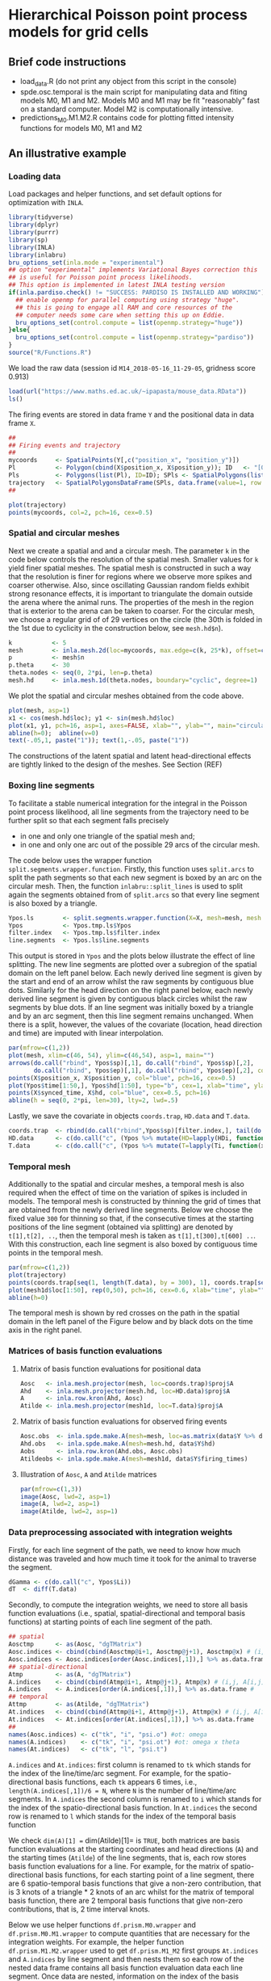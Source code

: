 * Hierarchical Poisson point process models for grid cells 
#+html: <p align="center"><img src="/R/animations/anim_space_direction.varying.direction.combined.gif" /></p>
** Brief code instructions
- load_data.R (do not print any object from this script in the console)
- spde.osc.temporal is the main script for manipulating data and
  fiting models M0, M1 and M2. Models M0 and M1 may be fit
  "reasonably" fast on a standard computer. Model M2 is
  computationally intensive.
- predictions_M0.M1.M2.R contains code for plotting fitted intensity functions for models M0, M1 and M2

** An illustrative example

*** Loading data
Load packages and helper functions, and set default options for optimization with =INLA=.
#+begin_src R :results output code :exports code :session *R:grid_fields*  :tangle yes
  library(tidyverse)
  library(dplyr)
  library(purrr)
  library(sp)
  library(INLA)
  library(inlabru)
  bru_options_set(inla.mode = "experimental")
  ## option "experimental" implements Variational Bayes correction this
  ## is useful for Poisson point process likelihoods.
  ## This option is implemented in latest INLA testing version
  if(inla.pardiso.check() != "SUCCESS: PARDISO IS INSTALLED AND WORKING"){
    ## enable openmp for parallel computing using strategy "huge".
    ## this is going to engage all RAM and core resources of the
    ## computer needs some care when setting this up on Eddie.
    bru_options_set(control.compute = list(openmp.strategy="huge"))
  }else{
    bru_options_set(control.compute = list(openmp.strategy="pardiso"))
  }
  source("R/Functions.R")
#+end_src
We load the raw data (session id =M14_2018-05-16_11-29-05=, gridness score 0.913)
#+begin_src R :results output code :exports code :session *R:grid_fields*  :tangle yes
  load(url("https://www.maths.ed.ac.uk/~ipapasta/mouse_data.RData"))
  ls()
#+end_src
The firing events are stored in data frame =Y= and the positional data in data frame =X=.
#+begin_src R :results output code :exports code :session *R:grid_fields*  :tangle yes
  ##
  ## Firing events and trajectory 
  ## 
  mycoords     <- SpatialPoints(Y[,c("position_x", "position_y")])
  Pl           <- Polygon(cbind(X$position_x, X$position_y)); ID   <- "[0,1]x[0,1]"
  Pls          <- Polygons(list(Pl), ID=ID); SPls <- SpatialPolygons(list(Pls))
  trajectory   <- SpatialPolygonsDataFrame(SPls, data.frame(value=1, row.names=ID))
  ## 
#+end_src

#+begin_src R :results output code :exports code :session *R:grid_fields*  :tangle yes
  plot(trajectory)
  points(mycoords, col=2, pch=16, cex=0.5)
#+end_src

 #+begin_src R :results output latex :exports none :session *R:grid_fields* 
   ## svglite(file="R/animations/trajectory.svg", bg="transparent")
   svglite(file="R/animations/trajectory.svg", bg="white")
   ## 
   plot(trajectory)
   points(mycoords, col=2, pch=16, cex=0.5)
   dev.off()
#+end_src
#+html: <p align="center"><img src="/R/animations/trajectory.svg" /></p>

*** Spatial and circular meshes
Next we create a spatial and and a circular mesh. The parameter =k= in
the code below controls the resolution of the spatial mesh. Smaller
values for =k= yield finer spatial meshes. The spatial mesh is
constructed in such a way that the resolution is finer for regions
where we observe more spikes and coarser otherwise. Also, since
oscillating Gaussian random fields exhibit strong resonance effects,
it is important to triangulate the domain outside the arena where the
animal runs. The properties of the mesh in the region that is exterior
to the arena can be taken to coarser. For the circular mesh, we choose
a regular grid of of 29 vertices on the circle (the 30th is folded in
the 1st due to cyclicity in the construction below, see =mesh.hd$n=).
#+begin_src R :results output code :exports code :session *R:grid_fields*  :tangle yes
k           <- 5
mesh        <- inla.mesh.2d(loc=mycoords, max.edge=c(k, 25*k), offset=c(0.03, 120), cutoff=k/2)
p           <- mesh$n
p.theta     <- 30
theta.nodes <- seq(0, 2*pi, len=p.theta)
mesh.hd     <- inla.mesh.1d(theta.nodes, boundary="cyclic", degree=1)
#+end_src
We plot the spatial and circular meshes obtained from the code
above.
#+begin_src R :results output code :exports code :session *R:grid_fields*  :tangle yes
  plot(mesh, asp=1)
  x1 <- cos(mesh.hd$loc); y1 <- sin(mesh.hd$loc)
  plot(x1, y1, pch=16, asp=1, axes=FALSE, xlab="", ylab="", main="circular mesh")
  abline(h=0);  abline(v=0)
  text(-.05,1, paste("1")); text(1,-.05, paste("1"))
#+end_src
The constructions of the latent spatial and latent head-directional
effects are tightly linked to the design of the meshes. See Section (REF)

#+begin_src R :results output latex :exports none :session *R:grid_fields* 
  ## svglite(file="R/animations/trajectory.svg", bg="transparent")
  svglite(file="R/animations/meshes.svg", bg="white")
  ##
  par(mfrow=c(1,2))
  plot(mesh, asp=1)
  x1 <- cos(mesh.hd$loc); y1 <- sin(mesh.hd$loc)
  plot(x1, y1, pch=16, asp=1, axes=FALSE, xlab="", ylab="", main="circular mesh")
  abline(h=0);  abline(v=0)
  text(-.05,1, paste("1")); text(1,-.1, paste("1"))
  dev.off()
#+end_src
#+html: <p align="center"><img src="/R/animations/meshes.svg" /></p>


*** Boxing line segments
To facilitate a stable numerical integration for the integral in the
Poisson point process likelihood, all line segments from the
trajectory need to be further split so that each segment falls
precisely
- in one and only one triangle of the spatial mesh and;
- in one and only one arc out of the possible 29 arcs of the circular
  mesh.

The code below uses the wrapper function
=split.segments.wrapper.function=. Firstly, this function uses
=split.arcs= to split the path segments so that each new segment is
boxed by an arc on the circular mesh. Then, the function
=inlabru::split_lines= is used to split again the segments obtained
from of =split.arcs= so that every line segment is also boxed by a triangle. 
#+begin_src R :results output code :exports code :session *R:grid_fields*  :tangle yes
  Ypos.ls        <- split.segments.wrapper.function(X=X, mesh=mesh, mesh.hd=mesh.hd)
  Ypos           <- Ypos.tmp.ls$Ypos
  filter.index   <- Ypos.tmp.ls$filter.index
  line.segments  <- Ypos.ls$line.segments
#+end_src
This output is stored in =Ypos= and the plots below illustrate the
effect of line splitting. The new line segments are plotted over a
subregion of the spatial domain on the left panel below. Each newly
derived line segment is given by the start and end of an arrow whilst
the raw segments by contiguous blue dots. Similarly for the head
direction on the right panel below, each newly derived line segment is
given by contiguous black circles whilst the raw segments by blue
dots. If an line segment was initially boxed by a triangle and by an
arc segment, then this line segment remains unchanged. When there is a
split, however, the values of the covariate (location, head direction
and time) are imputed with linear interpolation.
#+begin_src R :results output code :exports code :session *R:grid_fields*  :tangle yes
  par(mfrow=c(1,2))
  plot(mesh, xlim=c(46, 54), ylim=c(46,54), asp=1, main="")
  arrows(do.call("rbind", Ypos$sp)[,1], do.call("rbind", Ypos$sp)[,2], 
         do.call("rbind", Ypos$ep)[,1], do.call("rbind", Ypos$ep)[,2], col=2, lwd=1, length=0.05)
  points(X$position_x, X$position_y, col="blue", pch=16, cex=0.5)
  plot(Ypos$time[1:50,], Ypos$hd[1:50], type="b", cex=1, xlab="time", ylab="head direction")
  points(X$synced_time, X$hd, col="blue", cex=0.5, pch=16)
  abline(h = seq(0, 2*pi, len=30), lty=2, lwd=.5)
#+end_src

#+begin_src R :results output latex :exports none :session *R:grid_fields* 
  svglite(file="R/animations/line_splits.svg", bg="white")
  par(mfrow=c(1,2))
  plot(mesh, xlim=c(46, 54), ylim=c(46,54), asp=1, main="")
  arrows(do.call("rbind", Ypos$sp)[,1], do.call("rbind", Ypos$sp)[,2], 
         do.call("rbind", Ypos$ep)[,1], do.call("rbind", Ypos$ep)[,2], col=2, lwd=1, length=0.05)
  points(X$position_x, X$position_y, col="blue", pch=16, cex=0.5)
  plot(Ypos$time[1:50,], Ypos$hd[1:50], type="b", cex=1, xlab="time", ylab="head direction")
  points(X$synced_time, X$hd, col="blue", cex=0.5, pch=16)
  abline(h = seq(0, 2*pi, len=30), lty=2, lwd=.5)
  dev.off()
#+end_src
#+html: <p align="center"><img src="/R/animations/line_splits.svg" /></p>
Lastly, we save the covariate in objects =coords.trap=, =HD.data= and =T.data=.
#+begin_src R :results output code :exports code :session *R:grid_fields*  :tangle yes
coords.trap  <- rbind(do.call("rbind",Ypos$sp)[filter.index,], tail(do.call("rbind",Ypos$ep),1))
HD.data      <- c(do.call("c", (Ypos %>% mutate(HD=lapply(HDi, function(x) attr(x, "data"))))$HD), tail(Ypos$hd.lead, 1))
T.data       <- c(do.call("c", (Ypos %>% mutate(T=lapply(Ti, function(x) attr(x, "data"))))$T), tail(Ypos$time.lead, 1))
#+end_src

*** Temporal mesh
Additionally to the spatial and circular meshes, a temporal mesh is
also required when the effect of time on the variation of spikes is
included in models. The temporal mesh is constructed by thinning the
grid of times that are obtained from the newly derived line
segments. Below we choose the fixed value =300= for thinning so that,
if the consecutive times at the starting positions of the line segment
(obtained via splitting) are denoted by =t[1],t[2], ..=, then the
temporal mesh is taken as =t[1],t[300],t[600] ..=. With this
construction, each line segment is also boxed by contiguous time
points in the temporal mesh.
#+begin_src R :results output latex :exports none :session *R:grid_fields* 
  coords.trap  <- rbind(do.call("rbind",Ypos$sp)[filter.index,], tail(do.call("rbind",Ypos$ep),1))
  HD.data      <- c(do.call("c", (Ypos %>% mutate(HD=lapply(HDi, function(x) attr(x, "data"))))$HD), tail(Ypos$hd.lead, 1))
  T.data       <- c(do.call("c", (Ypos %>% mutate(T=lapply(Ti, function(x) attr(x, "data"))))$T), tail(Ypos$time.lead, 1))
  mesh1d  <- inla.mesh.1d(loc=c(T.data[seq(1, length(T.data), by = 300)], T.data[length(T.data)]), order=2)
#+end_src

#+begin_src R :results output code :exports code :session *R:grid_fields*  :tangle yes
  par(mfrow=c(1,2))
  plot(trajectory)
  points(coords.trap[seq(1, length(T.data), by = 300), 1], coords.trap[seq(1, length(T.data), by = 300), 2], pch=4, col=2, cex=.8, asp=1)
  plot(mesh1d$loc[1:50], rep(0,50), pch=16, cex=0.6, xlab="time", ylab="", axes=FALSE); axis(1)
  abline(h=0)
#+end_src

#+begin_src R :results output latex :exports none :session *R:grid_fields* 
  svglite(file="R/animations/temporal_mesh.svg", bg="white")
  par(mfrow=c(1,2))
  plot(trajectory)
  points(coords.trap[seq(1, length(T.data), by = 300), 1], coords.trap[seq(1, length(T.data), by = 300), 2], pch=4, col=2, cex=.8, asp=1)
  plot(mesh1d$loc[1:50], rep(0,50), pch=16, cex=0.6, xlab="time", ylab="", axes=FALSE); axis(1)
  abline(h=0)
  dev.off()
#+end_src
The temporal mesh is shown by red crosses on the path in the spatial
domain in the left panel of the Figure below and by black dots on the
time axis in the right panel.
#+html: <p align="center"><img src="/R/animations/temporal_mesh.svg" /></p>


*** Matrices of basis function evaluations

**** Matrix of basis function evaluations for positional data
#+begin_src R :results output code :exports code :session *R:grid_fields*  :tangle yes
  Aosc   <- inla.mesh.projector(mesh, loc=coords.trap)$proj$A
  Ahd    <- inla.mesh.projector(mesh.hd, loc=HD.data)$proj$A
  A      <- inla.row.kron(Ahd, Aosc)
  Atilde <- inla.mesh.projector(mesh1d, loc=T.data)$proj$A
#+end_src


**** Matrix of basis function evaluations for observed firing events
#+begin_src R :results output code :exports code :session *R:grid_fields*  :tangle yes
  Aosc.obs  <- inla.spde.make.A(mesh=mesh, loc=as.matrix(data$Y %>% dplyr:: select(position_x, position_y)))
  Ahd.obs   <- inla.spde.make.A(mesh=mesh.hd, data$Y$hd)
  Aobs      <- inla.row.kron(Ahd.obs, Aosc.obs)
  Atildeobs <- inla.spde.make.A(mesh=mesh1d, data$Y$firing_times)
#+end_src

**** Illustration of =Aosc=, =A= and =Atilde= matrices
#+begin_src R :results output code :exports code :session *R:grid_fields*  :tangle yes
  par(mfrow=c(1,3))
  image(Aosc, lwd=2, asp=1)
  image(A, lwd=2, asp=1)
  image(Atilde, lwd=2, asp=1)
#+end_src

#+begin_src R :results output latex :exports none :session *R:grid_fields* 
  svglite(file="R/animations/temporal_mesh.svg", bg="white")
  par(mfrow=c(1,2))
  plot(trajectory)
  points(coords.trap[seq(1, length(T.data), by = 300), 1], coords.trap[seq(1, length(T.data), by = 300), 2], pch=4, col=2, cex=.8, asp=1)
  plot(mesh1d$loc[1:50], rep(0,50), pch=16, cex=0.6, xlab="time", ylab="", axes=FALSE); axis(1)
  abline(h=0)
  dev.off()
#+end_src


*** Data preprocessing associated with integration weights
Firstly, for each line segment of the path, we need to know how much
distance was traveled and how much time it took for the animal to
traverse the segment. 
#+begin_src R :results output code :exports code :session *R:grid_fields*  :tangle yes
  dGamma <- c(do.call("c", Ypos$Li))
  dT  <- diff(T.data)
#+end_src

Secondly, to compute the integration weights, we need to store all
basis function evaluations (i.e., spatial, spatial-directional and
temporal basis functions) at starting points of each line segment of
the path. 
#+begin_src R :results output code :exports code :session *R:grid_fields*  :tangle yes
  ## spatial
  Aosctmp      <- as(Aosc, "dgTMatrix")
  Aosc.indices <- cbind(cbind(Aosctmp@i+1, Aosctmp@j+1), Aosctmp@x) # (i,j, A[i,j]) for which A[i,j] is non-zero (Omega x Theta)
  Aosc.indices <- Aosc.indices[order(Aosc.indices[,1]),] %>% as.data.frame #
  ## spatial-directional
  Atmp         <- as(A, "dgTMatrix")
  A.indices    <- cbind(cbind(Atmp@i+1, Atmp@j+1), Atmp@x) # (i,j, A[i,j]) for which A[i,j] is non-zero (Omega x Theta)
  A.indices    <- A.indices[order(A.indices[,1]),] %>% as.data.frame #
  ## temporal
  Attmp        <- as(Atilde, "dgTMatrix")
  At.indices   <- cbind(cbind(Attmp@i+1, Attmp@j+1), Attmp@x) # (i,j, A[i,j]) for which Atilde[i,j] is non-zero (Time)
  At.indices   <- At.indices[order(At.indices[,1]),] %>% as.data.frame
  ## 
  names(Aosc.indices) <- c("tk", "i", "psi.o") #ot: omega 
  names(A.indices)    <- c("tk", "i", "psi.ot") #ot: omega x theta
  names(At.indices)   <- c("tk", "l", "psi.t")
#+end_src
=A.indices= and =At.indices=: first column is renamed to =tk= which
stands for the index of the line/time/arc segment. For example, for
the spatio-directional basis functions, each =tk= appears 6 times,
i.e., =length(A.indices[,1])/6 = N=, where =N= is the number of
line/time/arc segments. In =A.indices= the second column is renamed to
=i= which stands for the index of the spatio-directional basis
function. In =At.indices= the second row is renamed to =l= which
stands for the index of the temporal basis function

We check =dim(A)[1] == dim(Atilde)[1]= is =TRUE=, both matrices are
basis function evaluations at the starting coordinates and head
directions (=A=) and the starting times (=Atilde=) of the line
segments, that is, each row stores basis function evaluations for a
line. For example, for the matrix of spatio-directional basis
functions, for each starting point of a line segment, there are 6
spatio-temporal basis functions that give a non-zero contribution,
that is 3 knots of a triangle * 2 knots of an arc whilst for the
matrix of temporal basis function, there are 2 temporal basis
functions that give non-zero contributions, that is, 2 time interval
knots.

Below we use helper functions =df.prism.M0.wrapper= and
=df.prism.M0.M1.wrapper= to compute quantities that are necessary for
the integration weights. For example, the helper function
=df.prism.M1.M2.wrapper= used to get =df.prism.M1_M2= first groups
=At.indices= and =A.indices= by line segment and then nests them so
each row of the nested data frame contains all basis function
evaluation data each line segment. Once data are nested, information
on the index of the basis functions and its associated value is stored
in new column variables named as =data.x= for the temporal basis
functions, and as =data.y= for the spatio.directional basis functions.
Information on the times, head directions, and coordinates is also
appended to the nested data frame, that is, for every line segment
(indexed by variable =tk=). Information on lags and leads is also
included because these are required to compute the integration weights
based on the trapezoidal rule (details will be added in an Appendix of
the statistical version of the paper). For the computation of the
weights, the lengths of the line segments (=dGamma=) together with
their lags and leads are also appended.  Finally, in the last column
a variable named =val=. Fix a line segment, say the first one =tk=1=.
Then, for example, the first elements of the column variables =data.x=
and =data.y= (these are lists due to the nest operation) are:
#+begin_src R :results output code :exports code :session *R:grid_fields*  :tangle yes 
 > data.y[[1]]
 # A tibble: 6 x 2
       i psi.ot
   <dbl>  <dbl>
 1  7660 0.0475
 2  7726 0.405 
 3  8037 0.246 
 4  8932 0.0205
 5  8998 0.175 
 6  9309 0.106
 
 > data.x[[1]]
       l psi.t
   <dbl> <dbl>
 1     1     1
 2     2     0
#+end_src
The code creates the Cartesian product {1,2} X {7660, 7726, 8037,
8932, 8998, 9309}, that is, the set of all ordered pairs =(a,b)= where
=a= is in {1,2} and =b= in {7660, 7726, 8037, 8932, 8998, 9309} with
=expand.grid=, and calculates, for each pair, the product of the basis
functions =\psi_{T} * \psi_{Omega x Theta}=. Lastly, the function
returns a data frame that has the index of the temporal basis function
=l=, the index of the spatio-directional basis function =i=, and the
product of the basis functions =val=. This data framed is stored in a
column variable named =val=. The final commands discard =data.x= and
=data.y= which are no longer used and unnests the data frame to bring
it back in standard form
#+begin_src R :results output code :exports code :session *R:grid_fields*  :tangle yes
  df.prism.M0    <- df.prism.M0.wrapper(Aosc.indices = Aosc.indices, dGamma=dGamma, T.data=T.data, HD.data=HD.data,
                                        coords.trap=coords.trap) %>% unnest(cols=c(val.M0))
  df.prism.M1_M2 <- df.prism.M1.M2.wrapper(At.indices= At.indices, A.indices=A.indices, dGamma=dGamma, T.data=T.data, HD.data=HD.data, coords.trap=coords.trap)
  df.prism.M1    <- df.prism.M1_M2 %>% dplyr::select(-val.M2) %>% unnest(cols=c(val.M1))
  df.prism.M2    <- df.prism.M1_M2 %>% dplyr::select(-val.M1) %>% unnest(cols=c(val.M2))
#+end_src

**** Integration weights for model =M0=
#+begin_src R :results output code :exports code :session *R:grid_fields*  :tangle yes
df.W.M0 <- rbind(df.prism.M0 %>% mutate(group=tk, dGamma.lag=0) %>%
              dplyr::select(group, time, direction, coords, dGamma, dGamma.lag, i, val.M0),
              df.prism.M0 %>% 
              filter(tk!=1) %>%
              mutate(time=time.lag, direction=direction.lag, coords=coords.lag,
                     group=tk-1,
                     dGamma=0) %>%
              dplyr::select(group, time, direction, coords, dGamma, dGamma.lag, i, val.M0)) %>%
    arrange(group) %>%
    mutate(dGamma.trap = dGamma + dGamma.lag) 

tol <- 0
df.dGamma.sum.k.kplus1.M0 <- df.W.M0 %>% group_by(group, i) %>%
    summarize(val = sum(max(dGamma.trap*val.M0, tol))/2,
              time = unique(time),
              direction=unique(direction),
              coords=unique(coords))  %>%
    ungroup %>% group_by(i) %>%
    summarize(val = sum(val))
W.M0 <- sparseVector(i=df.dGamma.sum.k.kplus1.M0$i,
                     x=df.dGamma.sum.k.kplus1.M0$val,
                     length=mesh$n)
W.M0.vector <- sparseVector(i=df.dGamma.sum.k.kplus1.M0$i,
                            x=df.dGamma.sum.k.kplus1.M0$val,
                            length=mesh$n)
W.ipoints.M0 <- as(W.M0, "sparseMatrix")
W.ipoints.M0 <- data.frame(coords.x1 = mesh$loc[W.ipoints.M0@i+1,1],
                           coords.x2 = mesh$loc[W.ipoints.M0@i+1,2],
                        weight=W.ipoints.M0@x) 
#+end_src

**** Integration weights for model =M1=
#+begin_src R :results output code :exports code :session *R:grid_fields*  :tangle yes
df.W.M1 <- rbind(df.prism.M1 %>% mutate(group=tk, dGamma.lag=0) %>%
              dplyr::select(group, time, direction, coords, dGamma, dGamma.lag, i, val.M1),
              df.prism.M1 %>% 
              filter(tk!=1) %>%
              mutate(time=time.lag, direction=direction.lag, coords=coords.lag,
                     group=tk-1,
                     dGamma=0) %>%
              dplyr::select(group, time, direction, coords, dGamma, dGamma.lag, i, val.M1)) %>%
    arrange(group) %>%
    mutate(dGamma.trap = dGamma + dGamma.lag) 
tol <- 0
df.dGamma.sum.k.kplus1.M1 <- df.W.M1 %>% group_by(group, i) %>%
    summarize(val = sum(max(dGamma.trap*val.M1, tol))/2,
              time = unique(time),
              direction=unique(direction),
              coords=unique(coords))  %>%
    ungroup %>% group_by(i) %>%
    summarize(val = sum(val))    
W.M1 <- sparseVector(i=df.dGamma.sum.k.kplus1.M1$i,
                     x=df.dGamma.sum.k.kplus1.M1$val,
                     length=mesh$n * mesh.hd$n)

W.M1.vector <- sparseVector(i=df.dGamma.sum.k.kplus1.M1$i,
                            x=df.dGamma.sum.k.kplus1.M1$val,
                            length=mesh$n * mesh.hd$n)
df.indices <- data.frame(dir = sort(rep(1:mesh.hd$n, mesh$n)), space = rep(1:mesh$n, mesh.hd$n), cross = 1:(mesh$n*mesh.hd$n))
mapindex2space.direction_index <- function(index){    
    f<-function(index.single){
        as.numeric(df.indices[which(df.indices$cross==index.single),c("dir","space")])
    }
    t((Vectorize(f, vectorize.args="index.single"))(index))
}

mapindex2space.direction_basis <- function(index){    
    f<-function(index.single){
        o <- as.numeric(df.indices[which(df.indices$cross==index.single),c("dir","space")])
        return(c(mesh.hd$loc[o[1]], mesh$loc[o[2],-3]))
    }
    t((Vectorize(f, vectorize.args="index.single"))(index))
}

W.ipoints.M1 <- as(W.M1, "sparseMatrix")
W.ipoints.M1 <- data.frame(hd=mapindex2space.direction_basis(W.ipoints.M1@i+1)[,1],
                           coords.x1 =mapindex2space.direction_basis(W.ipoints.M1@i+1)[,2],
                        coords.x2 =mapindex2space.direction_basis(W.ipoints.M1@i+1)[,3],
                        weight=W.ipoints.M1@x) 
#+end_src

**** Integration weights for model =M2=
#+begin_src R :results output code :exports code :session *R:grid_fields*  :tangle yes
  df.W.M2 <- rbind(df.prism.M2 %>% mutate(group=tk, dGamma.lag=0) %>%
                   dplyr::select(group, time, direction, coords, dGamma, dGamma.lag, l, i, val.M2),
                   df.prism.M2 %>% 
                   filter(tk!=1) %>%
                   mutate(time=time.lag, direction=direction.lag, coords=coords.lag,
                          group=tk-1,
                          dGamma=0) %>%
                   dplyr::select(group, time, direction, coords, dGamma, dGamma.lag, l, i, val.M2)) %>%
    arrange(group) %>%
    mutate(dGamma.trap = dGamma + dGamma.lag) 
  tol <- 0
  df.dGamma.sum.k.kplus1.M2 <- df.W.M2 %>% group_by(group, l, i) %>%
    summarize(val = sum(max(dGamma.trap*val.M2, tol)),
              time = unique(time),
              direction=unique(direction),
              coords=unique(coords))
  W <- sparseMatrix(i=df.dGamma.sum.k.kplus1.M2$l,
                    j=df.dGamma.sum.k.kplus1.M2$i,
                    x=df.dGamma.sum.k.kplus1.M2$val/2)
  W         <- W %>% cbind(Matrix(0, nrow=nrow(W), ncol=ncol(A)-ncol(W)))
  W.ipoints.M2 <- as(W, "dgTMatrix")
  W.ipoints.M2 <- data.frame(firing_times=mesh1d$loc[W.ipoints.M2@i+1], hd=mapindex2space.direction_basis(W.ipoints.M2@j+1)[,1],
                             coords.x1 =mapindex2space.direction_basis(W.ipoints.M2@j+1)[,2],
                             coords.x2 =mapindex2space.direction_basis(W.ipoints.M2@j+1)[,3],
                             weight=W.ipoints.M2@x) %>% arrange(firing_times)
#+end_src
*** Fitting models
The following =B= matrices are intended to be used with
=inla.spde2.generic= and =see spde2_implementation.pdf=. there are two
possibilities for defining models: one with =inla.spde2.generic= and
the other with =inla.rgeneric.define=. The function
=inla.spde2.generic= provides support for Matern models (this includes
oscillating models too) whilst =inla.rgeneric.define= allows user to
build the model from scratch. The latter permits priors of
hyperparameters to be defined by the user.
#+begin_src R :results output code :exports code :session *R:grid_fields*  :tangle yes
B.phi0.matern = matrix(c(0,1,0), nrow=1)
B.phi1.matern = matrix(c(0,0,1), nrow=1)
B.phi0.oscillating = matrix(c(0,1,0,0), nrow=1)
B.phi1.oscillating = matrix(c(0,0,1,0), nrow=1)
B.phi2.oscillating = matrix(c(0,0,0,1), nrow=1)
#+end_src
The following commands implement the finite element method and are
used to obtain the =M= matrices (defined in
=spde2_implementation.pdf=). These are used both in
=inla.spde2.generic= and =inla.rgeneric.define=
#+begin_src R :results output code :exports code :session *R:grid_fields*  :tangle yes
fem.mesh    <- inla.mesh.fem(mesh, order = 2)
fem.mesh.hd <- inla.mesh.fem(mesh.hd, order = 2)
fem.mesh.temporal <- inla.mesh.fem(mesh1d, order = 2)
## M matrices for spatial oscillating model
M0 = fem.mesh$c0
M1 = fem.mesh$g1
M2 = fem.mesh$g2
## M matrices for temporal model
M0.temporal = fem.mesh.temporal$c0
M1.temporal = fem.mesh.temporal$g1
M2.temporal = fem.mesh.temporal$g2
## M matrices for circular/directional model
M0.hd = fem.mesh.hd$c0
M1.hd = fem.mesh.hd$g1
M2.hd = fem.mesh.hd$g2
#+end_src
For syntax on how to write new models see "git-books" or even better
vignette("rgeneric", package="INLA") if you can't open the vignette
then you probably have an older version of INLA.  Install most recent
development version
**** Specifying the prior distribution of hyperparameters
Below we assign a prior distribution to each hyperparameter of models
=M0, M1= and =M2=.  The priors are defined in the
=R/rgeneric_models.R= but the specification of the hyperparameters is
given externally below.
#+begin_src R :results output code :exports code :session *R:grid_fields*  :tangle yes
## ------------------------------------------------------
## specification of prior distribution of hyperparameters
## ------------------------------------------------------
## spatial model
sigma.range.spatial.oscillating <- .4
mu.range.spatial.oscillating    <- 20
sigma.spatial.oscillating       <- 1/2
a.par.phi.prior.spatial.oscillating <- 2
b.par.phi.prior.spatial.oscillating <- 20
## directional model
rho.directional   <- 1/(2*pi)
sigma.directional <- 1
## 
rho.temporal  <- 1/100
sigma.temporal <- 1/3
initial.space <- list(theta1=-3,theta2=0, theta3=0) 
l = -0.98
u = 1
#+end_src
and we all custom-made built models and use them in
=inla.rgeneric.define= to define our models.
#+begin_src R :results output code :exports code :session *R:grid_fields*  :tangle yes
  source("R/rgeneric_models.R")
  ## define models
  ## oscilalting.rgeneric is used for M0
  ## space.direction.rgeneric is used for M1 and M2
  ## temporal.rgeneric is used for M1 and M2
  space.rgeneric     <- inla.rgeneric.define(oscillating.model,
                                             M = list(M0=M0, M1=M1, M2=M2),
                                             theta.functions = list(theta.2.phi   = theta.2.phi,
                                                                    theta.2.sigma = theta.2.sigma,
                                                                    theta.2.rho   = theta.2.rho,
                                                                    l=l, u=u),
                                             hyperpar = list(
                                               mu.range.spatial.oscillating        = mu.range.spatial.oscillating,
                                               sigma.range.spatial.oscillating     = sigma.range.spatial.oscillating,
                                               sigma.spatial.oscillating           = sigma.spatial.oscillating,
                                               a.par.phi.prior.spatial.oscillating = a.par.phi.prior.spatial.oscillating,
                                               b.par.phi.prior.spatial.oscillating = b.par.phi.prior.spatial.oscillating),
                                             prior.functions = list(prior.phi_osc = prior.phi_osc),
                                             initial.space=initial.space)
  ##
  space.direction.rgeneric <- inla.rgeneric.define(space.direction.model,
                                                   M=list(M0.space=M0, M1.space=M1, M2.space=M2,
                                                          M0.direction=M0.hd, M1.direction=M1.hd, M2.direction=M2.hd),
                                                   hyperpar = list(
                                                     mu.range.spatial.oscillating        = mu.range.spatial.oscillating,
                                                     sigma.range.spatial.oscillating     = sigma.range.spatial.oscillating,
                                                     sigma.spatial.oscillating           = sigma.spatial.oscillating,
                                                     a.par.phi.prior.spatial.oscillating = a.par.phi.prior.spatial.oscillating,
                                                     b.par.phi.prior.spatial.oscillating = b.par.phi.prior.spatial.oscillating,
                                                     rho.directional                     = rho.directional,
                                                     sigma.directional                   = sigma.directional))
  ## 
  time.rgeneric            <- inla.rgeneric.define(temporal.model,
                                                   M=list(M0.temporal=M0.temporal, M1.temporal=M1.temporal, M2.temporal=M2.temporal),
                                                   hyperpar = list(
                                                     rho.temporal   = rho.temporal,
                                                     sigma.temporal = sigma.temporal
                                                   ))
#+end_src
**** Format of firing event data for =inlabru=
Below =Y.spdf= is the =Y= data frame except that =coords= are encoded
as =SpatialPoints=.  Similarly, =Ypos.sldf= is the =Ypos= data frame
except that the segments between =coords= and =coords.lead= are
encoded as =SpatialLines=. For =inlabru= we will only use =Y.spdf= as
we manually compute the integration points.
#+begin_src R :results output code :exports code :session *R:grid_fields*  :tangle yes
Y.spdf    <- SpatialPointsDataFrame(coords = SpatialPoints(cbind(Y$position_x, Y$position_y)),
                                    data   = as.data.frame(Y%>%dplyr::select(-c(position_x, position_y))))
Ypos.sldf <- SpatialLinesDataFrame(sl   = SpatialLines(lapply(as.list(1:nrow(Ypos)),
                                                              function(k) Lines(list(Line(cbind(c(Ypos$coords[k,1],
                                                                                                  Ypos$coords.lead[k,1]),
                                                                                                c(Ypos$coords[k,2],
                                                                                                  Ypos$coords.lead[k,2])))), ID=k))),
                                   data = Ypos %>% dplyr::select(-c(coords, coords.lead)))

data <- list(Ypos=Ypos, Y=Y, Yspdf=Y.spdf, Ypos.sldf = Ypos.sldf)
#+end_src
Next, we define a rectangular area using =SpatialPolygons= (object
=SPls.Omega=) which is needed for constraining the the spatial field
to integrate to zero (see next section). This rectangle corresponds to
the arena within which the animal explores space and is defined by the
coordinate wise minima and maxima of the visited positions.
#+begin_src R :results output code :exports code :session *R:grid_fields*  :tangle yes
Pl.Omega       <- Polygon(expand.grid(c(min(X$position_x),max(X$position_x)), c(min(X$position_y),max(X$position_y)))[c(1,2,4,3),])
ID.Omega       <- "Omega"
Pls.Omega      <- Polygons(list(Pl.Omega), ID=ID.Omega)
SPls.Omega     <- SpatialPolygons(list(Pls.Omega))
weights.domain <- ipoints(domain=mesh, samplers=SPls.Omega)
locs           <- weights.domain@coords
rownames(locs) <- NULL
#+end_src
**** Fitting =M0=
To ensure identifiability between the intercept and the oscillating
field, we impose integral-to-zero constraints for the spatial field,
that is, we enforce the spatial oscillating field in the arena
integrates to 0. This is implemented via the following matrix of
contraints.
#+begin_src R :results output code :exports code :session *R:grid_fields*  :tangle yes
  A.spatial.field_constr <- inla.spde.make.A(mesh=mesh, loc=locs,
                                             weights=weights.domain@data[,1],
                                             block=rep(1, nrow(weights.domain@coords)))
#+end_src
With this in place, we can fit =M0= as follows
#+begin_src R :results output code :exports code :session *R:grid_fields*  :tangle yes
  cmp.space <- firing_times ~
      spde2(cbind(coords.x1, coords.x2), model=space.rgeneric, mapper=bru_mapper(mesh,indexed=TRUE),
            extraconstr=list(A=as.matrix(A.spatial.field_constr,nrow=1), e=0)) + Intercept
  fit.space <- lgcp(cmp.space,
                    data = Y.spdf,
                    ips     = W.ipoints.M0,
                    domain  = list(firing_times = mesh1d),
                    options = list( num.threads=8,verbose = TRUE, bru_max_iter=1) )
#+end_src

**** Fitting =M1=
Run on a computer with at least 32GB of shared
memory. =computationally demanding=. Specification of code below
assumes computer has 8 cores. Switch =num.threads= accordingly.

For this model, we impose similar constraints for the spatial field as
in =M0= but for each direction knot in the circular mesh. To do so, we
construct the matrix of constraints as follows
#+begin_src R :results output code :exports code :session *R:grid_fields*  :tangle yes
  A.spatial.field_constr_along.directions     <- as.matrix(kronecker(Diagonal(mesh.hd$n),
                                                                     as.matrix(inla.spde.make.A(mesh=mesh, loc=locs,
                                                                                      weights=weights.domain@data[,1],
                                                                                      block=rep(1, nrow(weights.domain@coords))), nrow=1)))
#+end_src
With this in place, we can fit model =M1= as follows:
#+begin_src R :results output code :exports code :session *R:grid_fields*  :tangle yes
  cmp.space.direction <- firing_times ~
      spde2(list(spatial=cbind(coords.x1, coords.x2), direction=hd), model=space.direction.rgeneric,
            mapper=bru_mapper_multi(list(spatial=bru_mapper(mesh,indexed=TRUE), direction=bru_mapper(mesh.hd, indexed=TRUE))),
            extraconstr=list(A=as.matrix(A.spatial.field_constr_along.directions,nrow=19), e=rep(0,19))) +
      Intercept
  fit.space.direction <- lgcp(cmp.space.direction, data = Y.spdf,
                              ips     = W.ipoints.M1,
                              domain  = list(firing_times = mesh1d),
                              options = list( num.threads=8, verbose = TRUE, bru_max_iter=1) )
#+end_src

**** Fitting =M2=
Run on a computer with at least 64GB of shared
memory. =computationally demanding=. Switch =num.threads= accordingly
#+begin_src R :results output code :exports code :session *R:grid_fields*  :tangle yes
    cmp.space.direction.time <- firing_times ~
        spde2(list(spatial=cbind(coords.x1, coords.x2), direction=hd), model=space.direction.rgeneric,
              mapper=bru_mapper_multi(list(spatial=bru_mapper(mesh,indexed=TRUE), direction=bru_mapper(mesh.hd, indexed=TRUE)))) +
        time(firing_times, model=time.rgeneric, mapper=bru_mapper(mesh1d, indexed=TRUE)) + Intercept

    fit.space.direction.time <- lgcp(cmp.space.direction.time, data = as.data.frame(Y.spdf),
                                     ips=W.ipoints.M2,
                                     domain = list(firing_times = mesh1d),
                                     options=list(
                                         num.threads=8,
                                         verbose = TRUE, bru_max_iter=1))
#+end_src

*** Notes
All models are fitted with =inlabru::lgcp=. Some information on lgcp
arguments domain (though this is not used below): means integration
domain. When integration domain is supplied together with samplers,
then lgcp constructs the integration scheme. There are options for how
it does that. By default, .. it will first take domain and samplers,
say for example samplers specify subintervals (time), then it
constructs the intersection of domains and samplers and then it will
place integration points on the remaining knots, so essentially,
original knots inside intervals and at the endpoints of the intervals.
Then it takes samplers which will have say one interval.
